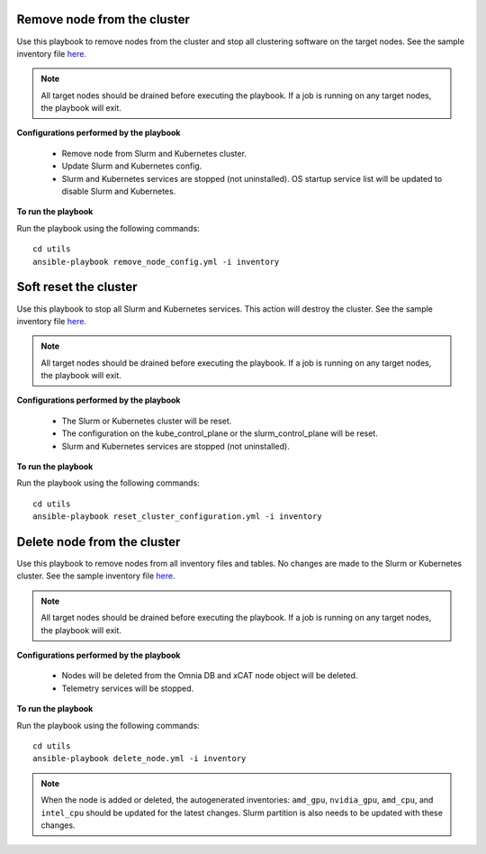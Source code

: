 Remove node from the cluster
----------------------------
Use this playbook to remove nodes from the cluster and stop all clustering software on the target nodes. See the sample inventory file `here. <../../samplefiles.html#inventory-file>`_

.. note:: All target nodes should be drained before executing the playbook. If a job is running on any target nodes, the playbook will exit.

**Configurations performed by the playbook**

    * Remove node from Slurm and Kubernetes cluster.
    * Update Slurm and Kubernetes config.
    * Slurm and Kubernetes services are stopped (not uninstalled). OS startup service list will be updated to disable Slurm and Kubernetes.

**To run the playbook**

Run the playbook using the following commands: ::

        cd utils
        ansible-playbook remove_node_config.yml -i inventory


Soft reset the cluster
-----------------------
Use this playbook to stop all Slurm and Kubernetes services. This action will destroy the cluster. See the sample inventory file `here. <../../samplefiles.html#inventory-file>`_

.. note:: All target nodes should be drained before executing the playbook. If a job is running on any target nodes, the playbook will exit.

**Configurations performed by the playbook**

    * The Slurm or Kubernetes cluster will be reset.
    * The configuration on the kube_control_plane or the slurm_control_plane will be reset.
    * Slurm and Kubernetes services are stopped (not uninstalled).

**To run the playbook**

Run the playbook using the following commands: ::

        cd utils
        ansible-playbook reset_cluster_configuration.yml -i inventory

Delete node from the cluster
-----------------------------
Use this playbook to remove nodes from all inventory files and tables. No changes are made to the Slurm or Kubernetes cluster. See the sample inventory file `here. <../../samplefiles.html#inventory-file-to-delete-node-from-the-cluster>`_

.. note:: All target nodes should be drained before executing the playbook. If a job is running on any target nodes, the playbook will exit.

**Configurations performed by the playbook**

    * Nodes will be deleted from the Omnia DB and xCAT node object will be deleted.
    * Telemetry services will be stopped.

**To run the playbook**

Run the playbook using the following commands: ::

        cd utils
        ansible-playbook delete_node.yml -i inventory


.. note:: When the node is added or deleted, the autogenerated inventories: ``amd_gpu``, ``nvidia_gpu``, ``amd_cpu``, and ``intel_cpu`` should be updated for the latest changes. Slurm partition is also needs to be updated with these changes.









